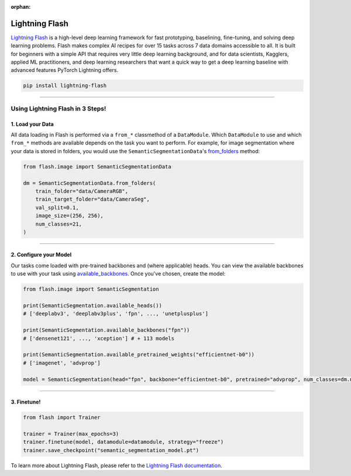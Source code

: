 :orphan:

Lightning Flash
===============

`Lightning Flash <https://lightning-flash.readthedocs.io/en/stable/>`_ is a high-level deep learning framework for fast prototyping, baselining, fine-tuning, and solving deep learning problems.
Flash makes complex AI recipes for over 15 tasks across 7 data domains accessible to all.
It is built for beginners with a simple API that requires very little deep learning background, and for data scientists, Kagglers, applied ML practitioners, and deep learning researchers that
want a quick way to get a deep learning baseline with advanced features PyTorch Lightning offers.

.. code-block:: bash

    pip install lightning-flash

-----------------

*********************************
Using Lightning Flash in 3 Steps!
*********************************

1. Load your Data
-----------------

All data loading in Flash is performed via a ``from_*`` classmethod of a ``DataModule``.
Which ``DataModule`` to use and which ``from_*`` methods are available depends on the task you want to perform.
For example, for image segmentation where your data is stored in folders, you would use the ``SemanticSegmentationData``'s `from_folders <https://lightning-flash.readthedocs.io/en/latest/reference/semantic_segmentation.html#from-folders>`_ method:

.. code-block:: python

    from flash.image import SemanticSegmentationData

    dm = SemanticSegmentationData.from_folders(
        train_folder="data/CameraRGB",
        train_target_folder="data/CameraSeg",
        val_split=0.1,
        image_size=(256, 256),
        num_classes=21,
    )

------------

2. Configure your Model
-----------------------

Our tasks come loaded with pre-trained backbones and (where applicable) heads.
You can view the available backbones to use with your task using `available_backbones <https://lightning-flash.readthedocs.io/en/latest/general/backbones.html>`_.
Once you've chosen, create the model:

.. code-block:: python

    from flash.image import SemanticSegmentation

    print(SemanticSegmentation.available_heads())
    # ['deeplabv3', 'deeplabv3plus', 'fpn', ..., 'unetplusplus']

    print(SemanticSegmentation.available_backbones("fpn"))
    # ['densenet121', ..., 'xception'] # + 113 models

    print(SemanticSegmentation.available_pretrained_weights("efficientnet-b0"))
    # ['imagenet', 'advprop']

    model = SemanticSegmentation(head="fpn", backbone="efficientnet-b0", pretrained="advprop", num_classes=dm.num_classes)

------------

3. Finetune!
------------

.. code-block:: python

    from flash import Trainer

    trainer = Trainer(max_epochs=3)
    trainer.finetune(model, datamodule=datamodule, strategy="freeze")
    trainer.save_checkpoint("semantic_segmentation_model.pt")


To learn more about Lightning Flash, please refer to the `Lightning Flash documentation <https://lightning-flash.readthedocs.io/en/latest/>`_.
